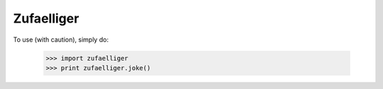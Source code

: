 Zufaelliger
-----------

To use (with caution), simply do:

    >>> import zufaelliger
    >>> print zufaelliger.joke()

